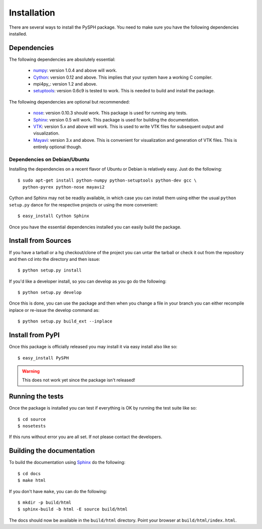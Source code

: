 Installation
=============

There are several ways to install the PySPH package.  You need to make
sure you have the following dependencies installed.

Dependencies
------------

The following dependencies are absolutely essential:

  * numpy_: version 1.0.4 and above will work.

  * Cython_: version 0.12 and above.  This implies that your system have
    a working C compiler.

  * mpi4py_: version 1.2 and above.

  * setuptools_: version 0.6c9 is tested to work.  This is needed to
    build and install the package.

The following dependencies are optional but recommended:

  * nose_: version 0.10.3 should work.  This package is used for running
    any tests.

  * Sphinx_: version 0.5 will work.  This package is used for building
    the documentation.

  * VTK_: version 5.x and above will work.  This is used to write VTK
    files for subsequent output and visualization.

  * Mayavi_: version 3.x and above. This is convenient for visualization
    and generation of VTK files.  This is entirely optional though.

Dependencies on Debian/Ubuntu
~~~~~~~~~~~~~~~~~~~~~~~~~~~~~~~

Installing the dependencies on a recent flavor of Ubuntu or Debian is
relatively easy.  Just do the following::

  $ sudo apt-get install python-numpy python-setuptools python-dev gcc \
    python-pyrex python-nose mayavi2

Cython and Sphinx may not be readily available, in which case you can
install them using either the usual ``python setup.py`` dance for the
respective projects or using the more convenient::

    $ easy_install Cython Sphinx


Once you have the essential dependencies installed you can easily build
the package.


.. _Cython: http://www.cython.org
.. _numpy: http://numpy.scipy.org
.. _setuptools: http://pypi.python.org/pypi/setuptools
.. _mpi2py: http://mpi4py.scipy.org
.. _nose: http://pypi.python.org/pypi/nose
.. _Sphinx: http://pypi.python.org/pypi/Sphinx/
.. _VTK: http://www.vtk.org
.. _Mayavi: http://code.enthough.com/projects/mayavi

Install from Sources
---------------------

If you have a tarball or a hg checkout/clone of the project you can
untar the tarball or check it out from the repository and then cd into
the directory and then issue::

    $ python setup.py install

If you'd like a developer install, so you can develop as you go do the
following::

    $ python setup.py develop

Once this is done, you can use the package and then when you change a
file in your branch you can either recompile inplace or re-issue the
develop command as::

    $ python setup.py build_ext --inplace

Install from PyPI
------------------

Once this package is officially released you may install it via easy
install also like so::

    $ easy_install PySPH

.. warning::
    This does not work yet since the package isn't released!


Running the tests
-----------------

Once the package is installed you can test if everything is OK by
running the test suite like so::

  $ cd source
  $ nosetests

If this runs without error you are all set.  If not please contact the
developers.


Building the documentation
--------------------------

To build the documentation using Sphinx_ do the following::

    $ cd docs
    $ make html

If you don't have ``make``, you can do the following::

    $ mkdir -p build/html
    $ sphinx-build -b html -E source build/html

The docs should now be available in the ``build/html`` directory.
Point your browser at ``build/html/index.html``.

